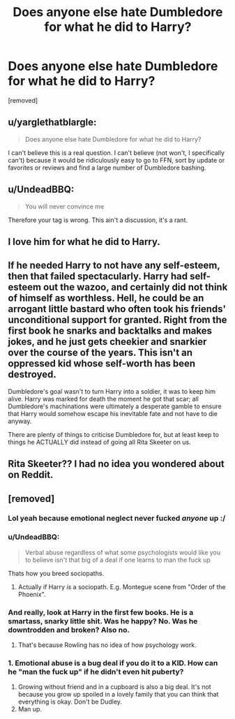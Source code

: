 #+TITLE: Does anyone else hate Dumbledore for what he did to Harry?

* Does anyone else hate Dumbledore for what he did to Harry?
:PROPERTIES:
:Score: 0
:DateUnix: 1519110268.0
:DateShort: 2018-Feb-20
:FlairText: Discussion
:END:
[removed]


** u/yarglethatblargle:
#+begin_quote
  Does anyone else hate Dumbledore for what he did to Harry?
#+end_quote

I can't believe this is a real question. I can't believe (not won't, I specifically can't) because it would be ridiculously easy to go to FFN, sort by update or favorites or reviews and find a large number of Dumbledore bashing.
:PROPERTIES:
:Author: yarglethatblargle
:Score: 17
:DateUnix: 1519111814.0
:DateShort: 2018-Feb-20
:END:


** u/UndeadBBQ:
#+begin_quote
  You will never convince me
#+end_quote

Therefore your tag is wrong. This ain't a discussion, it's a rant.
:PROPERTIES:
:Author: UndeadBBQ
:Score: 13
:DateUnix: 1519124845.0
:DateShort: 2018-Feb-20
:END:


** I love him for what he did to Harry.
:PROPERTIES:
:Author: PsychoGeek
:Score: 11
:DateUnix: 1519111928.0
:DateShort: 2018-Feb-20
:END:


** If he needed Harry to not have any self-esteem, then that failed spectacularly. Harry had self-esteem out the wazoo, and certainly did not think of himself as worthless. Hell, he could be an arrogant little bastard who often took his friends' unconditional support for granted. Right from the first book he snarks and backtalks and makes jokes, and he just gets cheekier and snarkier over the course of the years. This isn't an oppressed kid whose self-worth has been destroyed.

Dumbledore's goal wasn't to turn Harry into a soldier, it was to keep him alive. Harry was marked for death the moment he got that scar; all Dumbledore's machinations were ultimately a desperate gamble to ensure that Harry would somehow escape his inevitable fate and not have to die anyway.

There are plenty of things to criticise Dumbledore for, but at least keep to things he ACTUALLY did instead of going all Rita Skeeter on us.
:PROPERTIES:
:Author: Dina-M
:Score: 9
:DateUnix: 1519123491.0
:DateShort: 2018-Feb-20
:END:


** Rita Skeeter?? I had no idea you wondered about on Reddit.
:PROPERTIES:
:Author: InfernoItaliano
:Score: 1
:DateUnix: 1519166680.0
:DateShort: 2018-Feb-21
:END:


** [removed]
:PROPERTIES:
:Score: -7
:DateUnix: 1519110428.0
:DateShort: 2018-Feb-20
:END:

*** Lol yeah because emotional neglect never fucked /anyone/ up :/
:PROPERTIES:
:Author: Mo0nFishy
:Score: 6
:DateUnix: 1519116201.0
:DateShort: 2018-Feb-20
:END:


*** u/UndeadBBQ:
#+begin_quote
  Verbal abuse regardless of what some psychologists would like you to believe isn't that big of a deal if one learns to man the fuck up
#+end_quote

Thats how you breed sociopaths.
:PROPERTIES:
:Author: UndeadBBQ
:Score: 7
:DateUnix: 1519125004.0
:DateShort: 2018-Feb-20
:END:

**** Actually if Harry /is/ a sociopath. E.g. Montegue scene from "Order of the Phoenix".
:PROPERTIES:
:Author: art0f
:Score: 1
:DateUnix: 1519127039.0
:DateShort: 2018-Feb-20
:END:


*** And really, look at Harry in the first few books. He is a smartass, snarky little shit. Was he happy? No. Was he downtrodden and broken? Also no.
:PROPERTIES:
:Author: yarglethatblargle
:Score: 8
:DateUnix: 1519111357.0
:DateShort: 2018-Feb-20
:END:

**** That's because Rowling has no idea of how psychology work.
:PROPERTIES:
:Author: Quoba
:Score: 3
:DateUnix: 1519126463.0
:DateShort: 2018-Feb-20
:END:


*** 1. Emotional abuse is a bug deal if you do it to a KID. How can he "man the fuck up" if he didn't even hit puberty?
2. Growing without friend and in a cupboard is also a big deal. It's not because you grow up spoiled in a lovely family that you can think that everything is okay. Don't be Dudley.
3. Man up.
:PROPERTIES:
:Author: Quoba
:Score: 1
:DateUnix: 1519126418.0
:DateShort: 2018-Feb-20
:END:
